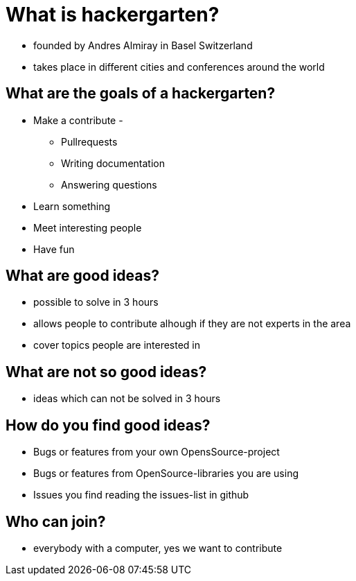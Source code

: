 = What is hackergarten?

* founded by Andres Almiray in Basel Switzerland
* takes place in different cities and conferences around the world

== What are the goals of a hackergarten?

* Make a contribute - 
** Pullrequests
** Writing documentation
** Answering questions
* Learn something
* Meet interesting people
* Have fun

== What are good ideas?

* possible to solve in 3 hours
* allows people to contribute alhough if they are not experts in the area
* cover topics people are interested in 

== What are not so good ideas?

* ideas which can not be solved in 3 hours

== How do you find good ideas?

* Bugs or features from your own OpensSource-project
* Bugs or features from OpenSource-libraries you are using
* Issues you find reading the issues-list in github

== Who can join?

* everybody with a computer, yes we want to contribute
